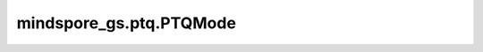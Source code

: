 mindspore_gs.ptq.PTQMode
============================================================

.. py:class:: mindspore_gs.ptq.PTQMode

    用于配置 MindSpore Golden Stick 后量化算法阶段的枚举类。

    - ``QUANTZIE`` : 配置后量化算法为量化阶段。
    - ``DEPLOY`` : 配置后量化算法为部署阶段。
